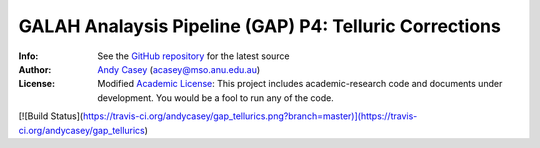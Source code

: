 =======
GALAH Analaysis Pipeline (GAP) P4: Telluric Corrections
=======

:Info: See the `GitHub repository <http://github.com/andycasey/gap_tellurics/tree/master>`_ for the latest source
:Author: `Andy Casey <acasey@mso.anu.edu.au>`_ (acasey@mso.anu.edu.au)
:License: Modified `Academic License <http://github.com/dfm/license>`_: This project includes academic-research code and documents under development. You would be a fool to run any of the code.

[![Build Status](https://travis-ci.org/andycasey/gap_tellurics.png?branch=master)](https://travis-ci.org/andycasey/gap_tellurics)
